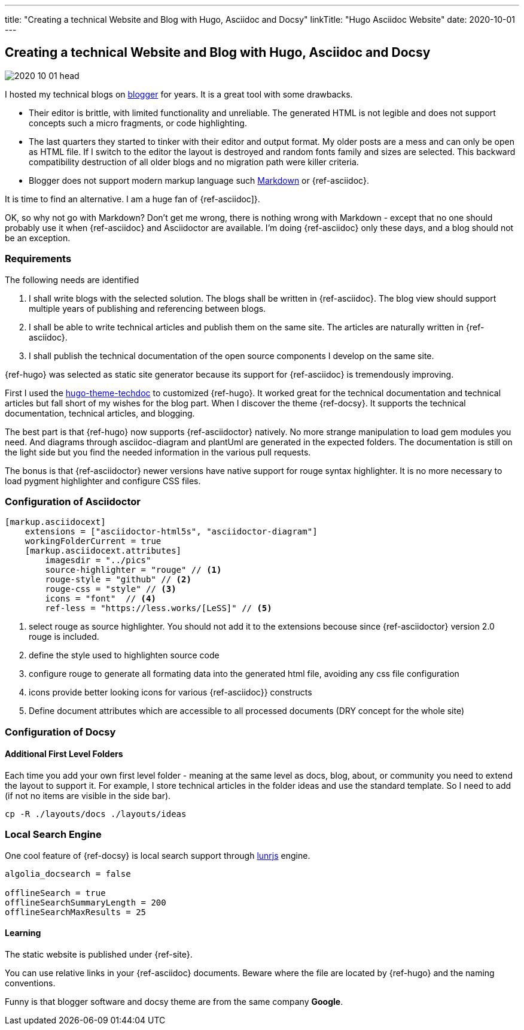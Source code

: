 ---
title: "Creating a technical Website and Blog with Hugo, Asciidoc and Docsy"
linkTitle: "Hugo Asciidoc Website"
date: 2020-10-01
---

== Creating a technical Website and Blog with Hugo, Asciidoc and Docsy
:author: Marcel Baumann
:email: <marcel.baumann@tangly.net>
:homepage: https://www.tangly.net/
:company: https://www.tangly.net/[tangly llc]
:copyright: CC-BY-SA 4.0

image::2020-10-01-head.jpg[role=left]
I hosted my technical blogs on https://www.blogger.com/[blogger] for years.
It is a great tool with some drawbacks.

* Their editor is brittle, with limited functionality and unreliable.
 The generated HTML is not legible and does not support concepts such a micro fragments, or code highlighting.
* The last quarters they started to tinker with their editor and output format.
 My older posts are a mess and can only be open as HTML file.
 If I switch to the editor the layout is destroyed and random fonts family and sizes are selected.
 This backward compatibility destruction of all older blogs and no migration path were killer criteria.
* Blogger does not support modern markup language such https://www.markdownguide.org/[Markdown] or {ref-asciidoc}.

It is time to find an alternative.
I am a huge fan of {ref-asciidoc]}.

OK, so why not go with Markdown?
Don’t get me wrong, there is nothing wrong with Markdown - except that no one should probably use it when {ref-asciidoc} and Asciidoctor are available.
I’m doing {ref-asciidoc} only these days, and a blog should not be an exception.

=== Requirements

The following needs are identified

. I shall write blogs with the selected solution.
 The blogs shall be written in {ref-asciidoc}.
 The blog view should support multiple years of publishing and referencing between blogs.
. I shall be able to write technical articles and publish them on the same site.
 The articles are naturally written in {ref-asciidoc}.
. I shall publish the technical documentation of the open source components I develop on the same site.

{ref-hugo} was selected as static site generator because its support for {ref-asciidoc} is tremendously improving.

First I used the https://github.com/thingsym/hugo-theme-techdoc/[hugo-theme-techdoc] to customized {ref-hugo}.
It worked great for the technical documentation and technical articles but fall short of my wishes for the blog part.
When I discover the theme {ref-docsy}.
It supports the technical documentation, technical articles, and blogging.

The best part is that {ref-hugo} now supports {ref-asciidoctor} natively.
No more strange manipulation to load gem modules you need.
And diagrams through asciidoc-diagram and plantUml are generated in the expected folders.
The documentation is still on the light side but you find the needed information in the various pull requests.

The bonus is that {ref-asciidoctor} newer versions have native support for rouge syntax highlighter.
It is no more necessary to load pygment highlighter and configure CSS files.

=== Configuration of Asciidoctor

[code, yaml]
----
[markup.asciidocext]
    extensions = ["asciidoctor-html5s", "asciidoctor-diagram"]
    workingFolderCurrent = true
    [markup.asciidocext.attributes]
        imagesdir = "../pics"
        source-highlighter = "rouge" // <1>
        rouge-style = "github" // <2>
        rouge-css = "style" // <3>
        icons = "font"  // <4>
        ref-less = "https://less.works/[LeSS]" // <5>
----
<1> select rouge as source highlighter. You should not add it to the extensions becouse since {ref-asciidoctor} version 2.0 rouge is included.
<2> define the style used to highlighten source code
<3> configure rouge to generate all formating data into the generated html file, avoiding any css file configuration
<4> icons provide better looking icons for various {ref-asciidoc}} constructs
<5> Define document attributes which are accessible to all processed documents (DRY concept for the whole site)

=== Configuration of Docsy

==== Additional First Level Folders

Each time you add your own first level folder - meaning at the same level as docs, blog, about, or community you need to extend the layout to support it.
For example, I store technical articles in the folder ideas and use the standard template.
So I need to add (if not no items are visible in the side bar).

[code]
----
cp -R ./layouts/docs ./layouts/ideas
----

=== Local Search Engine

One cool feature of {ref-docsy} is local search support through https://lunrjs.com/[lunrjs] engine.

[code, yaml]
----
algolia_docsearch = false

offlineSearch = true
offlineSearchSummaryLength = 200
offlineSearchMaxResults = 25
----

==== Learning

The static website is published under {ref-site}.

You can use relative links in your {ref-asciidoc} documents.
Beware where the file are located by {ref-hugo} and the naming conventions.

Funny is that blogger software and docsy theme are from the same company *Google*.
